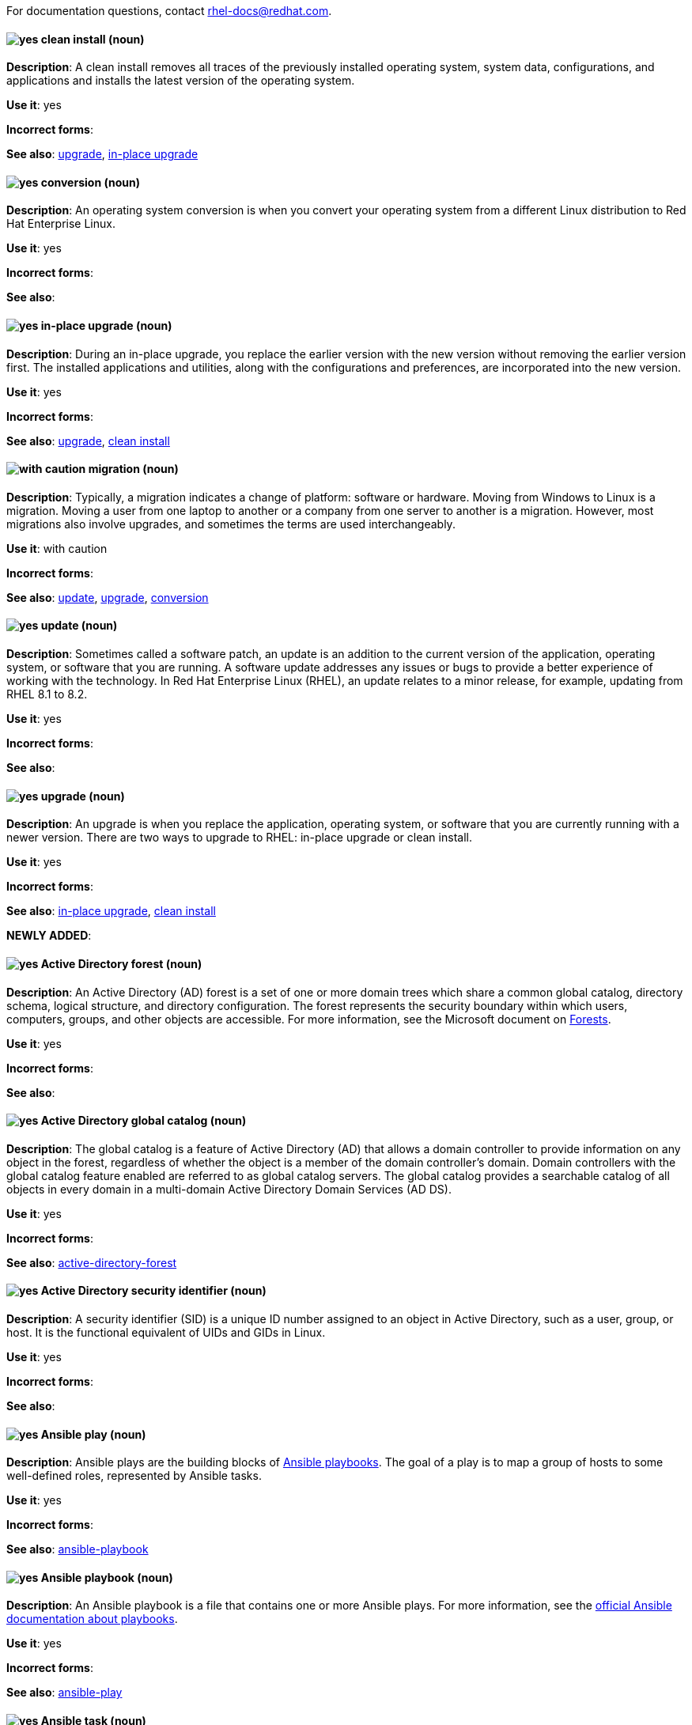 [[red-hat-enterprise-linux-conventions]]

For documentation questions, contact rhel-docs@redhat.com.

[discrete]
[[clean-install]]
==== image:images/yes.png[yes] clean install (noun)
*Description*: A clean install removes all traces of the previously installed operating system, system data, configurations, and applications and installs the latest version of the operating system.

*Use it*: yes

*Incorrect forms*:

*See also*: xref:upgrade-rhel[upgrade], xref:in-place-upgrade[in-place upgrade]

[discrete]
[[conversion]]
==== image:images/yes.png[yes] conversion (noun)
*Description*: An operating system conversion is when you convert your operating system from a different Linux distribution to Red Hat Enterprise Linux.

*Use it*: yes

*Incorrect forms*:

*See also*:

[discrete]
[[in-place-upgrade]]
==== image:images/yes.png[yes] in-place upgrade (noun)
*Description*: During an in-place upgrade, you replace the earlier version with the new version without removing the earlier version first. The installed applications and utilities, along with the configurations and preferences, are incorporated into the new version.

*Use it*: yes

*Incorrect forms*:

*See also*: xref:upgrade-rhel[upgrade], xref:clean-install[clean install]

[discrete]
[[migration]]
==== image:images/caution.png[with caution] migration (noun)
*Description*: Typically, a migration indicates a change of platform: software or hardware. Moving from Windows to Linux is a migration. Moving a user from one laptop to another or a company from one server to another is a migration. However, most migrations also involve upgrades, and sometimes the terms are used interchangeably.

*Use it*: with caution

*Incorrect forms*:

*See also*: xref:update[update], xref:upgrade-rhel[upgrade], xref:conversion[conversion]

[discrete]
[[update]]
==== image:images/yes.png[yes] update (noun)
*Description*: Sometimes called a software patch, an update is an addition to the current version of the application, operating system, or software that you are running. A software update addresses any issues or bugs to provide a better experience of working with the technology. In Red Hat Enterprise Linux (RHEL), an update relates to a minor release, for example, updating from RHEL 8.1 to 8.2.

*Use it*: yes

*Incorrect forms*:

*See also*:

[discrete]
[[upgrade-rhel]]
==== image:images/yes.png[yes] upgrade (noun)
*Description*: An upgrade is when you replace the application, operating system, or software that you are currently running with a newer version. There are two ways to upgrade to RHEL: in-place upgrade or clean install.

*Use it*: yes

*Incorrect forms*:

*See also*: xref:in-place-upgrade[in-place upgrade], xref:clean-install[clean install]

*NEWLY ADDED*:
[discrete]
[[active-directory-forest]]
==== image:images/yes.png[yes] Active Directory forest (noun)
*Description*: An Active Directory (AD) forest is a set of one or more domain trees which share a common global catalog, directory schema, logical structure, and directory configuration. The forest represents the security boundary within which users, computers, groups, and other objects are accessible.
For more information, see the Microsoft document on link:https://docs.microsoft.com/en-us/windows/win32/ad/forests[Forests].

*Use it*: yes

*Incorrect forms*:

*See also*:

[discrete]
[[active-directory-global-catalog]]
==== image:images/yes.png[yes] Active Directory global catalog (noun)
*Description*: The global catalog is a feature of Active Directory (AD) that allows a domain controller to provide information on any object in the forest, regardless of whether the object is a member of the domain controller’s domain. Domain controllers with the global catalog feature enabled are referred to as global catalog servers.  The global catalog provides a searchable catalog of all objects in every domain in a multi-domain Active Directory Domain Services (AD DS).

*Use it*: yes

*Incorrect forms*:

*See also*: xref:active-directory-forest[active-directory-forest]

[discrete]
[[active-directory-security-identifier]]
==== image:images/yes.png[yes] Active Directory security identifier (noun)
*Description*: A security identifier (SID) is a unique ID number assigned to an object in Active Directory, such as a user, group, or host. It is the functional equivalent of UIDs and GIDs in Linux.

*Use it*: yes

*Incorrect forms*:

*See also*:

[discrete]
[[ansible-play]]
==== image:images/yes.png[yes] Ansible play (noun)
*Description*: Ansible plays are the building blocks of link:https://docs.ansible.com/ansible/latest/user_guide/playbooks_intro.html#playbooks-intro[Ansible playbooks]. The goal of a play is to map a group of hosts to some well-defined roles, represented by Ansible tasks.

*Use it*: yes

*Incorrect forms*:

*See also*: xref:ansible-playbook[ansible-playbook]

[discrete]
[[ansible-playbook]]
==== image:images/yes.png[yes] Ansible playbook (noun)
*Description*: An Ansible playbook is a file that contains one or more Ansible plays. For more information, see the link:https://docs.ansible.com/ansible/latest/user_guide/playbooks_intro.html#about-playbooks[official Ansible documentation about playbooks].

*Use it*: yes

*Incorrect forms*:

*See also*: xref:ansible-play[ansible-play]

[discrete]
[[ansible-task]]
==== image:images/yes.png[yes] Ansible task (noun)
*Description*: Ansible tasks are units of action in Ansible. An Ansible play can contain multiple tasks. The goal of each task is to execute a module, with very specific arguments.
An Ansible task is a set of instructions to achieve a state defined, in its broad terms, by a specific Ansible role or module, and fine-tuned by the variables of that role or module.
For more information, see the link:https://docs.ansible.com/ansible/latest/user_guide/basic_concepts.html#tasks[official Ansible tasks documentation].

*Use it*: yes

*Incorrect forms*:

*See also*:

[discrete]
[[apache-web-server]]
==== image:images/yes.png[yes] Apache web server (noun)
*Description*: The Apache HTTP Server, colloquially called Apache, is a free and open-source cross-platform web server application, released under the terms of Apache License 2.0. Apache played a key role in the initial growth of the World Wide Web, and is currently the leading HTTP server. Its process name is `httpd`, which is short for _HTTP daemon_. Red Hat Identity Management (IdM) uses the Apache Web Server to display the IdM Web UI, and to coordinate communication between components, such as the Directory Server and the Certificate Authority.

*Use it*: yes

*Incorrect forms*:

*See also*: xref:certificate[certificate], xref:certificate-authorities[certificate-authorities], xref:directory-server[directory-server]

[discrete]
[[blueprint]]
==== image:images/yes.png[yes] blueprint (noun)
*Description*: Blueprints are simple text files in Tom's Obvious, Minimal Language (TOML) format that describe which packages, and what versions, to install into the image. They can also define a limited set of customizations to make to the final image.

*Use it*: yes

*Incorrect forms*: blue print, BluePrint

*See also*:

[discrete]
[[certificate]]
==== image:images/yes.png[yes] certificate (noun)
*Description*: A certificate is an electronic document used to identify an individual, a server, a company, or other entity and to associate that identity with a public key. Such as a driver's license or passport, a certificate provides generally recognized proof of a person's identity. Public-key cryptography uses certificates to address the problem of impersonation.

*Use it*: yes

*Incorrect forms*:

*See also*: xref:certificate-authorities[certificate-authorities]

[discrete]
[[certificate-authorities]]
==== image:images/yes.png[yes] Certificate Authorities (noun)
*Description*: An entity that issues digital certificates. In {RH} {IPA}, the primary CA is `ipa`, the IdM CA. The `ipa` CA certificate is one of the following types:
--
* Self-signed. In this case, the `ipa` CA is the root CA.
* Externally signed. In this case, the `ipa` CA is subordinated to the external CA.
--
In IdM, you can also create multiple *sub-CAs*. Sub-CAs are IdM CAs whose certificates are one of the following types:

* Signed by the `ipa` CA.
* Signed by any of the intermediate CAs between itself and `ipa` CA. The certificate of a sub-CA cannot be self-signed.


*Use it*: yes

*Incorrect forms*:

*See also*: xref:certificate[certificate]

[discrete]
[[cross-forest-trust]]
==== image:images/yes.png[yes] cross-forest trust (noun)
*Description*: A trust establishes an access relationship between two Kerberos realms, allowing users and services in one domain to access resources in another domain.
With a cross-forest trust between an Active Directory (AD) forest root domain and an IdM domain, users from the AD forest domains can interact with Linux machines and services from the IdM domain. From the perspective of AD, Identity Management represents a separate AD forest with a single AD domain. For more information, see link:https://access.redhat.com/documentation/en-us/red_hat_enterprise_linux/{ProductNumberLink}/html/installing_identity_management/installing-trust-between-idm-and-ad_installing-identity-management#how-the-trust-works_installing-trust-between-idm-and-ad[How the trust works].

*Use it*: yes

*Incorrect forms*:

*See also*: xref:active-directory-forest[active-directory-forest]

[discrete]
[[directory-server]]
==== image:images/yes.png[yes] Directory Server (noun)
*Description*: A Directory Server centralizes user identity and application information. It provides an operating system-independent, network-based registry for storing application settings, user profiles, group data, policies, and access control information. Each resource on the network is considered an object by the directory server. Information about a particular resource is stored as a collection of attributes associated with that resource or object.
Red Hat Directory Server conforms to LDAP standards.

*Use it*: yes

*Incorrect forms*:

*See also*: xref:ldap[ldap]

[discrete]
[[dns-ptr-records]]
==== image:images/yes.png[yes] DNS PTR records (noun)
*Description*: DNS pointer (PTR) records resolve an IP address of a host to a domain or host name. PTR records are the opposite of DNS A and AAAA records, which resolve host names to IP addresses. DNS PTR records enable reverse DNS lookups. PTR records are stored on the DNS server.

*Use it*: yes

*Incorrect forms*:

*See also*:

[discrete]
[[dns-srv-records]]
==== image:images/yes.png[yes] DNS SRV records (noun)
*Description*: A DNS service (SRV) record defines the hostname, port number, transport protocol, priority and weight of a service available in a domain. You can use SRV records to locate IdM servers and replicas.

*Use it*: yes

*Incorrect forms*:

*See also*:

[discrete]
[[domain-controller]]
==== image:images/yes.png[yes] Domain Controller (DC) (noun)
*Description*: A domain controller (DC) is a host that responds to security authentication requests within a domain and controls access to resources in that domain. IdM servers work as DCs for the IdM domain. A DC authenticates users, stores user account information and enforces security policy for a domain. When a user logs into a domain, the DC authenticates and validates their credentials and either allows or denies access.

*Use it*: yes

*Incorrect forms*:

*See also*:

[discrete]
[[fully-qualified-domain-name]]
==== image:images/yes.png[yes] fully qualified domain name (noun)
*Description*: A fully qualified domain name (FQDN) is a domain name that specifies the exact location of a host within the hierarchy of the Domain Name System (DNS). A device with the hostname `myhost` in the parent domain `example.com` has the FQDN `myhost.example.com`. The FQDN uniquely distinguishes the device from any other hosts called `myhost` in other domains.

If you are installing an IdM client on host `machine1` using DNS autodiscovery and your DNS records are correctly configured, the FQDN of `machine1` is all you need. For more information, see link:https://access.redhat.com/documentation/en-us/red_hat_enterprise_linux/{ProductNumberLink}/html/installing_identity_management/preparing-the-system-for-ipa-server-installation_installing-identity-management#host-name-and-dns-requirements-for-ipa_preparing-the-system-for-ipa-server-installation[Host name and DNS requirements for IdM].

*Use it*: yes

*Incorrect forms*:

*See also*:

[discrete]
[[greenboot]]
==== image:images/yes.png[yes] greenboot (noun)
*Description*: Generic Health Check Framework for systemd on rpm-ostree based systems.

*Use it*: yes

*Incorrect forms*:  Greenboot, green boots

*See also*:

[discrete]
[[gssapi]]
==== image:images/yes.png[yes] GSSAPI (noun)
*Description*: The Generic Security Service Application Program Interface (GSSAPI, or GSS-API) allows developers to abstract how their applications protect data that is sent to peer applications. Security-service vendors can provide GSSAPI implementations of common procedure calls as libraries with their security software. These libraries present a GSSAPI-compatible interface to application writers who can write their application to use only the vendor-independent GSSAPI. With this flexibility, developers do not have to tailor their security implementations to any particular platform, security mechanism, type of protection, or transport protocol.

Kerberos is the dominant GSSAPI mechanism implementation, which allows Red Hat Enterprise Linux and Microsoft Windows Active Directory Kerberos implementations to be API compatible.

*Use it*: yes

*Incorrect forms*:

*See also*: xref:kerberos[kerberos]

[discrete]
[[hidden-replica]]
==== image:images/yes.png[yes] hidden replica (noun)
*Description*: A hidden replica is an IdM replica that has all services running and available, but its server roles are disabled, and clients cannot discover the replica because it has no SRV records in DNS.

Hidden replicas are primarily designed for services such as backups, bulk importing and exporting, or actions that require shutting down IdM services. Since no clients use a hidden replica, administrators can temporarily shut down the services on this host without affecting any clients. For more information, see link:https://access.redhat.com/documentation/en-us/red_hat_enterprise_linux/8/html/planning_identity_management/planning-the-replica-topology_{ProjectNameID}#the-hidden-replica-mode_planning-the-replica-topology[The hidden replica mode].

*Use it*: yes

*Incorrect forms*:

*See also*: xref:dns-srv-records[dns-srv-records]

[discrete]
[[http-server]]
==== image:images/yes.png[yes] HTTP server (noun)
*Description*: See xref:web-server[web-server]

*Use it*: yes

*Incorrect forms*:

*See also*:

[discrete]
[[id-mapping]]
==== image:images/yes.png[yes] ID mapping (noun)
*Description*: SSSD can use the SID of an AD user to algorithmically generate POSIX IDs in a process called _ID mapping_. ID mapping creates a map between SIDs in AD and IDs on Linux.

* When SSSD detects a new AD domain, it assigns a range of available IDs to the new domain. Therefore, each AD domain has the same ID range on every SSSD client machine.
* When an AD user logs in to an SSSD client machine for the first time, SSSD creates an entry for the user in the SSSD cache, including a UID based on the user's SID and the ID range for that domain.
* Because the IDs for an AD user are generated in a consistent way from the same SID, the user has the same UID and GID when logging in to any Red Hat Enterprise Linux system.

*Use it*: yes

*Incorrect forms*:

*See also*: xref:id-ranges[id-ranges], xref:sssd[sssd]

[discrete]
[[id-ranges]]
==== image:images/yes.png[yes] ID ranges (noun)
*Description*: An ID range is a range of ID numbers assigned to the IdM topology or a specific replica. You can use ID ranges to specify the valid range of UIDs and GIDs for new users, hosts and groups. ID ranges are used to avoid ID number conflicts. There are two distinct types of ID ranges in IdM:

* _IdM ID range_

Use this ID range to define the UIDs and GIDs for users and groups in the whole IdM topology. Installing the first IdM server creates the IdM ID range. You cannot modify the IdM ID range after creating it. However, you can create an additional IdM ID range, for example when the original one nears depletion.

* _Distributed Numeric Assignment (DNA) ID range_

Use this ID range to define the UIDs and GIDs a replica uses when creating new users. Adding a new user or host entry to an IdM replica for the first time assigns a DNA ID range to that replica. An administrator can modify the DNA ID range, but the new definition must fit within an existing IdM ID range.


Note that the IdM range and the DNA range match, but they are not interconnected. If you change one range, ensure you change the other to match.

For more information, see link:https://access.redhat.com/documentation/en-us/red_hat_enterprise_linux/{ProductNumberLink}/html/configuring_and_managing_identity_management/adjusting-id-ranges-manually_configuring-and-managing-idm#id-ranges_adjusting-id-ranges-manually[ID ranges].

*Use it*: yes

*Incorrect forms*:

*See also*: xref:id-mapping[id-mapping]

[discrete]
[[id-views]]
==== image:images/yes.png[yes] ID views (noun)
*Description*: ID views enable you to specify new values for POSIX user or group attributes, and to define on which client host or hosts the new values will apply. For example, you can use ID views to:

  * Define different attribute values for different environments.
  * Replace a previously generated attribute value with a different value.

In an IdM-AD trust setup, the `Default Trust View` is an ID view applied to AD users and groups. Using the `Default Trust View`, you can define custom POSIX attributes for AD users and groups, thus overriding the values defined in AD.

For more information, see link:https://access.redhat.com/documentation/en-us/red_hat_enterprise_linux/{ProductNumberLink}/html/configuring_and_managing_identity_management/using-an-id-view-to-override-a-user-attribute-value-on-an-idm-client_configuring-and-managing-idm[Using an ID view to override a user attribute value on an IdM client].

*Use it*: yes

*Incorrect forms*:

*See also*: xref:posix-attributes[posix-attributes]

[discrete]
[[idm-ca-server]]
==== image:images/yes.png[yes] IdM CA server (noun)
*Description*: An IdM server on which the IdM certificate authority (CA) service is installed and running.

Alternative names: *CA server*

*Use it*: yes

*Incorrect forms*:

*See also*: xref:certificate-authorities[certificate-authorities]

[discrete]
[[idm-deployment]]
==== image:images/yes.png[yes] IdM deployment (noun)
*Description*: A term that refers to the entirety of your IdM installation. You can describe your IdM deployment by answering the following questions:

* Is your IdM deployment a testing deployment or production deployment?
** How many IdM servers do you have?
* Does your IdM deployment contain xref:planning-your-ca-services-{ProjectNameID}[an integrated CA]?
** If it does, is the integrated CA self-signed or externally signed?
** If it does, on which servers is the xref:guidelines-for-the-distribution-of-ca-services_planning-ca[CA role] available? On which servers is the KRA role available?
* Does your IdM deployment contain xref:planning-your-dns-services-and-host-names-{ProjectNameID}[an integrated DNS]?
** If it does, on which servers is the DNS role available?
* Is your IdM deployment in a trust agreement with an https://docs.microsoft.com/en-us/windows/win32/ad/forests[AD forest]?
** If it is, on which servers is the xref:trust-controllers-and-trust-agents_planning-a-cross-forest-trust-between-idm-and-ad[AD trust controller or AD trust agent] role available?

*Use it*: yes

*Incorrect forms*:

*See also*:

[discrete]
[[idm-server-and-replicas]]
==== image:images/yes.png[yes] IdM server and replicas (noun)
*Description*: To install the first server in an IdM deployment, you must use the `ipa-server-install` command.

Administrators can then use the `ipa-replica-install` command to install *replicas* in addition to the first server that was installed. By default, installing a replica creates a xref:introduction-to-replication-agreements_planning-the-replica-topology[replication agreement] with the IdM server from which it was created, enabling receiving and sending updates to the rest of IdM.

There is no functional difference between the first server that was installed and a replica. Both are fully functional read/write xref:introduction-to-ipa-servers-and-clients_overview-of-planning-idm-and-access-control[IdM servers].

*Use it*: yes

*Incorrect forms*: master server

*See also*:

[discrete]
[[idm-ca-renewal-server]]
==== image:images/yes.png[yes] IdM CA renewal server (noun)
*Description*: If your IdM topology contains an integrated certificate authority (CA), one server has the unique role of the https://access.redhat.com/documentation/en-us/red_hat_enterprise_linux/{ProductNumberLink}/html-single/configuring_and_managing_identity_management/index#ipa-ca-renewal_configuring-and-managing-idm[CA renewal server]. This server maintains and renews IdM system certificates.

By default, the first CA server you install fulfills this role, but you can configure any CA server to be the CA renewal server. In a deployment without integrated CA, there is no CA renewal server.

*Use it*: yes

*Incorrect forms*: master CA

*See also*: xref:certificate-authorities[certificate-authorities]

[discrete]
[[idm-crl-publisher-server]]
==== image:images/yes.png[yes] IdM CRL publisher server (noun)
*Description*: If your IdM topology contains an integrated certificate authority (CA), one server has the unique role of the https://access.redhat.com/documentation/en-us/red_hat_enterprise_linux/{ProductNumberLink}/html-single/configuring_and_managing_identity_management/index#generating-crl-on-the-idm-ca-server_configuring-and-managing-idm[Certificate revocation list (CRL) publisher server]. This server is responsible for maintaining the CRL.

By default, the server that fulfills the *CA renewal server* role also fulfills this role, but you can configure any CA server to be the CRL publisher server. In a deployment without integrated CA, there is no CRL publisher server.

*Use it*: yes

*Incorrect forms*:

*See also*: xref:idm-ca-renewal-server[idm-ca-renewal-server], xref:certificate-authorities[certificate-authorities]

[discrete]
[[idm-topology]]
==== image:images/yes.png[yes] IdM topology (noun)
*Description*: A term that refers to the xref:planning-the-replica-topology-replica-topology-example-1-fin[structure of your IdM solution], especially the replication agreements between and within individual data centers and clusters.

*Use it*: yes

*Incorrect forms*:

*See also*:

[discrete]
[[kerberos-authentication-indicators]]
==== image:images/yes.png[yes] Kerberos authentication indicators (noun)
*Description*: Authentication indicators are attached to Kerberos tickets and represent the initial authentication method used to acquire a ticket:

* `otp` for two-factor authentication (password + One-Time Password)
* `radius` for Remote Authentication Dial-In User Service (RADIUS) authentication (commonly for 802.1x authentication)
* `pkinit` for Public Key Cryptography for Initial Authentication in Kerberos (PKINIT), smart card, or certificate authentication
* `hardened` for passwords hardened against brute-force attempts

For more information, see link:https://access.redhat.com/documentation/en-us/red_hat_enterprise_linux/{ProductNumberLink}/html/configuring_and_managing_identity_management/managing-kerberos-ticket-policies_configuring-and-managing-idm#kerberos-authentication-indicators_managing-kerberos-ticket-policies[Kerberos authentication indicators].

*Use it*: yes

*Incorrect forms*:

*See also*:

[discrete]
[[kerberos-keytab]]
==== image:images/yes.png[yes] Kerberos keytab (noun)
*Description*: While a password is the default authentication method for a user, keytabs are the default authentication method for hosts and services. A Kerberos keytab is a file that contains a list  of Kerberos principals and their associated encryption keys, so a service can retrieve its own Kerberos key and verify a user’s identity.

For example, every IdM client has an `/etc/krb5.keytab` file that stores information about the `host` principal, which represents the client machine in the Kerberos realm.

*Use it*: yes

*Incorrect forms*:

*See also*: xref:kerberos-principal[kerberos-principal]

[discrete]
[[kerberos-principal]]
==== image:images/yes.png[yes] Kerberos principal (noun)
*Description*: Unique Kerberos principals identify each user, service, and host in a Kerberos realm:

[cols="15,40,45",options="header"]
|===
|Entity
|Naming convention
|Example

|Users
a|`identifier@REALM`
a|`admin@EXAMPLE.COM`

|Services
a|`service/fully-qualified-hostname@REALM`
a|`http/server.example.com@EXAMPLE.COM`

|Hosts
a|`host/fully-qualified-hostname@REALM`
a|`host/client.example.com@EXAMPLE.COM`
|===

*Use it*: yes

*Incorrect forms*:

*See also*: xref:kerberos-realm[kerberos-realm]

[discrete]
[[kerberos-protocol]]
==== image:images/yes.png[yes] Kerberos protocol (noun)
*Description*: Kerberos is a network authentication protocol that provides strong authentication for client and server applications by using secret-key cryptography. IdM and Active Directory use Kerberos for authenticating users, hosts and services.

*Use it*: yes

*Incorrect forms*:

*See also*: xref:kerberos[kerberos]

[discrete]
[[kerberos-realm]]
==== image:images/yes.png[yes] Kerberos realm (noun)
*Description*: A Kerberos realm encompasses all the principals managed by a Kerberos Key Distribution Center (KDC). In an IdM deployment, the Kerberos realm includes all IdM users, hosts, and services.

*Use it*: yes

*Incorrect forms*:

*See also*: xref:idm-deployment[idm-deployment], xref:key-distribution-center[key-distribution-center]

[discrete]
[[kerberos-ticket-policies]]
==== image:images/yes.png[yes] Kerberos ticket policies (noun)
*Description*: The Kerberos Key Distribution Center (KDC) enforces ticket access control through connection policies, and manages the duration of Kerberos tickets through ticket lifecycle policies. For example, the default global ticket lifetime is one day, and the default global maximum renewal age is one week.
For more information, see link:https://access.redhat.com/documentation/en-us/red_hat_enterprise_linux/{ProductNumberLink}/html/configuring_and_managing_identity_management/managing-kerberos-ticket-policies_configuring-and-managing-idm#idm-kerberos-ticket-policy-types_managing-kerberos-ticket-policies[IdM Kerberos ticket policy types].

*Use it*: yes

*Incorrect forms*:

*See also*: xref:key-distribution-center[key-distribution-center]

[discrete]
[[key-distribution-center]]
==== image:images/yes.png[yes] Key Distribution Center (KDC) (noun)
*Description*: The Kerberos Key Distribution Center (KDC) is a service that acts as the central, trusted authority that manages Kerberos credential information. The KDC issues Kerberos tickets and ensures the authenticity of data originating from entities within the IdM network.
For more information, see link:https://access.redhat.com/documentation/en-us/red_hat_enterprise_linux/{ProductNumberLink}/html/configuring_and_managing_identity_management/managing-kerberos-ticket-policies_configuring-and-managing-idm#role-of-idm-kdc_managing-kerberos-ticket-policies[The role of the IdM KDC].

*Use it*: yes

*Incorrect forms*:

*See also*:

[discrete]
[[ldap]]
==== image:images/yes.png[yes] LDAP (noun)
*Description*: The Lightweight Directory Access Protocol (LDAP) is an open, vendor-neutral,  application protocol for accessing and maintaining distributed directory information services over a network. Part of this specification is a directory information tree (DIT), which represents data in a hierarchical tree-like structure consisting of the Distinguished Names (DNs) of directory service entries. LDAP is a "lightweight" version of the Directory Access Protocol (DAP) described by the ISO X.500 standard for directory services in a network.

*Use it*: yes

*Incorrect forms*:

*See also*:

[discrete]
[[lightweight-sub-ca]]
==== image:images/yes.png[yes] Lightweight sub-CA (noun)
*Description*: In IdM, a lightweight sub-CA is a certificate authority (CA) whose certificate is signed by an IdM root CA or one of the CAs that are subordinate to it. A lightweight sub-CA issues certificates only for a specific purpose, for example to secure a VPN or HTTP connection.
For more information, see link:https://access.redhat.com/documentation/en-us/red_hat_enterprise_linux/{ProductNumberLink}/html-single/configuring_and_managing_identity_management/index#restricting-an-application-to-trust-only-a-subset-of-certificates_configuring-and-managing-idm[Restricting an application to trust only a subset of certificates].

*Use it*: yes

*Incorrect forms*:

*See also*: xref:certificate-authorities[certificate-authorities]

[discrete]
[[password-policy]]
==== image:images/yes.png[yes] Password policy (noun)
*Description*: A password policy is a set of conditions that the passwords of a particular IdM user group must meet. The conditions can include the following parameters:

* The length of the password
* The number of character classes used
* The maximum lifetime of a password.

+
For more information, see link:https://access.redhat.com/documentation/en-us/red_hat_enterprise_linux/{ProductNumberLink}/html-single/configuring_and_managing_identity_management/index#what-is-a-password-policy_defining-idm-password-policies[What is a password policy].

*Use it*: yes

*Incorrect forms*:

*See also*:

[discrete]
[[posix-attributes]]
==== image:images/yes.png[yes] POSIX attributes (noun)
*Description*: POSIX attributes are user attributes for maintaining compatibility between operating systems.
In a Red Hat Identity Management environment, POSIX attributes for users include:

  * `cn`, the user's name
  * `uid`, the account name (login)
  * `uidNumber`, a user number (UID)
  * `gidNumber`, the primary group number (GID)
  * `homeDirectory`, the user's home directory

In a Red Hat Identity Management environment, POSIX attributes for groups include:

  * `cn`, the group's name
  * `gidNumber`, the group number (GID)

These attributes identify users and groups as separate entities.

*Use it*: yes

*Incorrect forms*:

*See also*:

[discrete]
[[replication-agreement]]
==== image:images/yes.png[yes] Replication agreement (noun)
*Description*: A replication agreement is an agreement between two IdM servers in the same IdM deployment. The replication agreement ensures that the data and configuration is continuously replicated between the two servers.
IdM uses two types of replication agreements: _domain replication_ agreements, which replicate identity information, and _certificate replication_ agreements, which replicate certificate information.
For more information, see:

* link:https://access.redhat.com/documentation/en-us/red_hat_enterprise_linux/8/html-single/planning_identity_management/index?lb_target=production#introduction-to-replication-agreements_planning-the-replica-topology[Replication agreements]
* link:https://access.redhat.com/documentation/en-us/red_hat_enterprise_linux/8/html-single/planning_identity_management/index?lb_target=production#determining-the-appropriate-number-of-replicas_planning-the-replica-topology[Determining the appropriate number of replicas]
* link:https://access.redhat.com/documentation/en-us/red_hat_enterprise_linux/8/html-single/planning_identity_management/index?lb_target=production#connecting-the-replicas-in-a-topology_planning-the-replica-topology[Connecting the replicas in a topology]
* link:https://access.redhat.com/documentation/en-us/red_hat_enterprise_linux/8/html-single/planning_identity_management/index?lb_target=production#replica-topology-examples_planning-the-replica-topology[Replica topology examples]


*Use it*: yes

*Incorrect forms*:

*See also*: xref:idm-deployment[idm-deployment]

[discrete]
[[smart-card]]
==== image:images/yes.png[yes] Smart card (noun)
*Description*: A smart card is a removable device or card used to control access to a resource. They can be plastic credit card-sized cards with an embedded integrated circuit (IC) chip, small USB devices such as a Yubikey, or other similar devices. Smart cards can provide authentication by allowing users to connect a smart card to a host computer, and software on that host computer interacts with key material stored on the smart card to authenticate the user.

*Use it*: yes

*Incorrect forms*:

*See also*:

[discrete]
[[sssd]]
==== image:images/yes.png[yes] SSSD (noun)
*Description*: The System Security Services Daemon (SSSD) is a system service that manages user authentication and user authorization on a RHEL host. SSSD optionally keeps a cache of user identities and credentials retrieved from remote providers for offline authentication. For more information, see link:https://access.redhat.com/documentation/en-us/red_hat_enterprise_linux/{ProductNumberLink}/html/configuring_authentication_and_authorization_in_rhel/understanding-sssd-and-its-benefits_configuring-authentication-and-authorization-in-rhel[Understanding SSSD and its benefits].

*Use it*: yes

*Incorrect forms*:

*See also*:

[discrete]
[[sssd-backend]]
==== image:images/yes.png[yes] SSSD backend (noun)
*Description*: An SSSD backend, often also called a data provider, is an SSSD child process that manages and creates the SSSD cache. This process communicates with an LDAP server, performs different lookup queries and stores the results in the cache. It also performs online authentication against LDAP or Kerberos and applies access and password policy to the user that is logging in.

*Use it*: yes

*Incorrect forms*:

*See also*: xref:kerberos[kerberos], xref:ldap[ldap], xref:sssd[sssd]

[discrete]
[[ticket-granting-ticket]]
==== image:images/yes.png[yes] Ticket-granting ticket (TGT) (noun)
*Description*: After authenticating to a Kerberos Key Distribution Center (KDC), a user receives a ticket-granting ticket (TGT), which is a temporary set of credentials that can be used to request access tickets to other services, such as websites and email.
Using a TGT to request further access provides the user with a Single Sign-On experience, as the user only needs to authenticate once in order to access multiple services. TGTs are renewable, and Kerberos ticket policies determine ticket renewal limits and access control.

For more information, see link:https://access.redhat.com/documentation/en-us/red_hat_enterprise_linux/{ProductNumberLink}/html/configuring_and_managing_identity_management/managing-kerberos-ticket-policies_configuring-and-managing-idm[Managing Kerberos ticket policies].

*Use it*: yes

*Incorrect forms*:

*See also*: xref:key-distribution-center[key-distribution-center]


[discrete]
[[web-server]]
==== image:images/yes.png[yes] web server (noun)
*Description*: A web server is computer software and underlying hardware that accepts requests for web content, such as pages, images, or applications. A user agent, such as a web browser, requests a specific resource using HTTP, the network protocol used to distribute web content, or its secure variant HTTPS. The web server responds with the content of that resource or an error message. The web server can also accept and store resources sent from the user agent. Red Hat Identity Management (IdM) uses the Apache Web Server to display the IdM Web UI, and to coordinate communication between components, such as the Directory Server and the Certificate Authority (CA). See xref:Apache-web-server[Apache web server].

*Use it*: yes

*Incorrect forms*:

*See also*: xref:directory-server[directory-server], xref:certificate-authorities[certificate-authorities]
